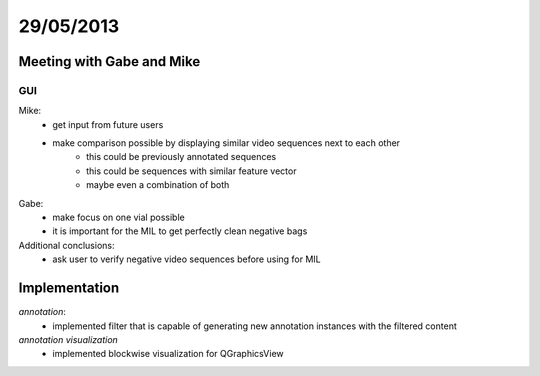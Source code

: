 ==========
29/05/2013
==========

Meeting with Gabe and Mike
==========================

GUI
###

Mike:
    - get input from future users
    - make comparison possible by displaying similar video sequences next to each other
        - this could be previously annotated sequences
        - this could be sequences with similar feature vector
        - maybe even a combination of both
        
Gabe:
    - make focus on one vial possible
    - it is important for the MIL to get perfectly clean negative bags

Additional conclusions:
    - ask user to verify negative video sequences before using for MIL
    
    
Implementation
==============

*annotation*:
    - implemented filter that is capable of generating new annotation instances with the filtered content
    
*annotation visualization*
    - implemented blockwise visualization for QGraphicsView

.. image:: ../../../../images/doc/20130529-annotationGUIpreview.png
